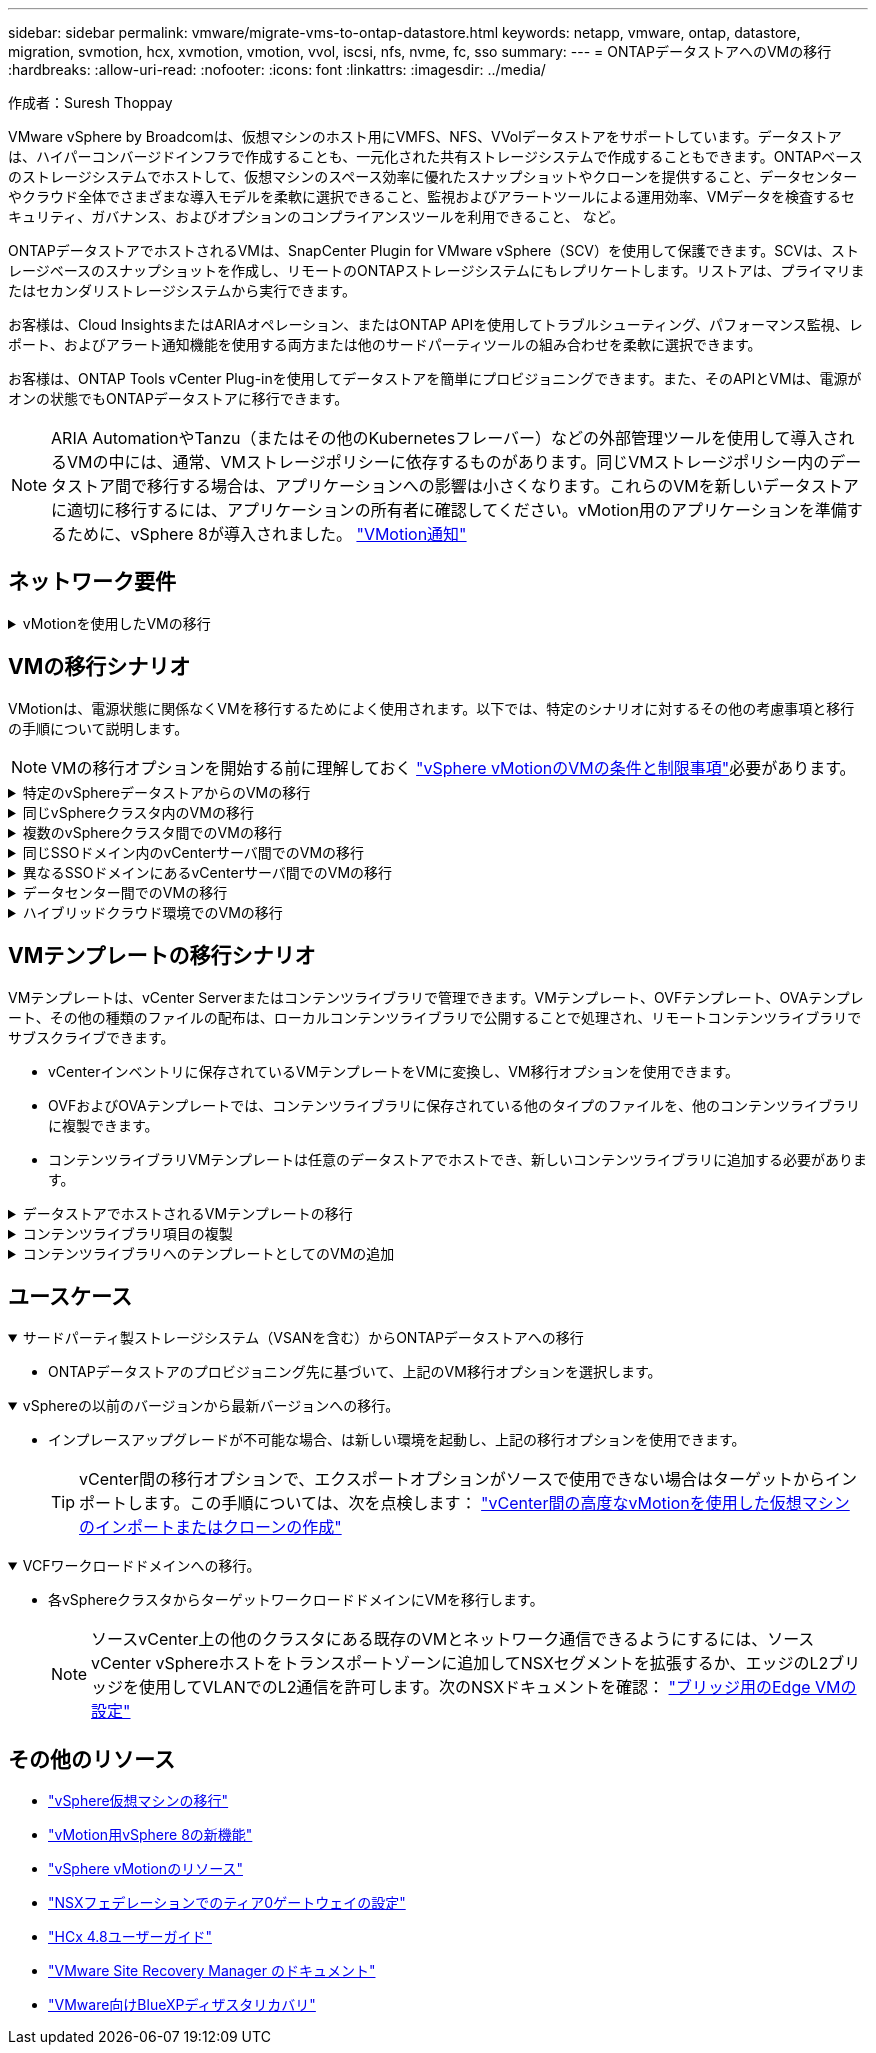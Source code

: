 ---
sidebar: sidebar 
permalink: vmware/migrate-vms-to-ontap-datastore.html 
keywords: netapp, vmware, ontap, datastore, migration, svmotion, hcx, xvmotion, vmotion, vvol, iscsi, nfs, nvme, fc, sso 
summary:  
---
= ONTAPデータストアへのVMの移行
:hardbreaks:
:allow-uri-read: 
:nofooter: 
:icons: font
:linkattrs: 
:imagesdir: ../media/


作成者：Suresh Thoppay

[role="lead"]
VMware vSphere by Broadcomは、仮想マシンのホスト用にVMFS、NFS、VVolデータストアをサポートしています。データストアは、ハイパーコンバージドインフラで作成することも、一元化された共有ストレージシステムで作成することもできます。ONTAPベースのストレージシステムでホストして、仮想マシンのスペース効率に優れたスナップショットやクローンを提供すること、データセンターやクラウド全体でさまざまな導入モデルを柔軟に選択できること、監視およびアラートツールによる運用効率、VMデータを検査するセキュリティ、ガバナンス、およびオプションのコンプライアンスツールを利用できること、 など。

ONTAPデータストアでホストされるVMは、SnapCenter Plugin for VMware vSphere（SCV）を使用して保護できます。SCVは、ストレージベースのスナップショットを作成し、リモートのONTAPストレージシステムにもレプリケートします。リストアは、プライマリまたはセカンダリストレージシステムから実行できます。

お客様は、Cloud InsightsまたはARIAオペレーション、またはONTAP APIを使用してトラブルシューティング、パフォーマンス監視、レポート、およびアラート通知機能を使用する両方または他のサードパーティツールの組み合わせを柔軟に選択できます。

お客様は、ONTAP Tools vCenter Plug-inを使用してデータストアを簡単にプロビジョニングできます。また、そのAPIとVMは、電源がオンの状態でもONTAPデータストアに移行できます。


NOTE: ARIA AutomationやTanzu（またはその他のKubernetesフレーバー）などの外部管理ツールを使用して導入されるVMの中には、通常、VMストレージポリシーに依存するものがあります。同じVMストレージポリシー内のデータストア間で移行する場合は、アプリケーションへの影響は小さくなります。これらのVMを新しいデータストアに適切に移行するには、アプリケーションの所有者に確認してください。vMotion用のアプリケーションを準備するために、vSphere 8が導入されました。 https://core.vmware.com/resource/vsphere-vmotion-notifications["VMotion通知"]



== ネットワーク要件

.vMotionを使用したVMの移行
[%collapsible]
====
ここでは、接続性、フォールトトレランス、パフォーマンスの向上を実現するために、ONTAPデータストアにデュアルストレージネットワークがすでに導入されていることを前提としています。

vSphereホスト間でのVMの移行も、vSphereホストのVMkernelインターフェイスによって処理されます。ホット移行（VMの電源をオンにした状態）の場合はvMotionが有効なVMkernelインターフェイスが使用され、コールド移行（VMの電源をオフにした状態）の場合は、プロビジョニングサービスが有効なVMkernelインターフェイスがデータの移動に使用されます。有効なインターフェイスが見つからなかった場合は、管理インターフェイスを使用してデータを移動しますが、特定のユースケースでは望ましくない場合があります。

image:migrate-vms-to-ontap-image02.png["VMkernelと有効なサービス"]

VMkernelインターフェイスを編集する場合、必要なサービスを有効にするオプションが表示されます。

image:migrate-vms-to-ontap-image01.png["VMkernelサービスオプション"]


TIP: vMotionおよびProvisioning VMkernelインターフェイスで使用するポートグループに、少なくとも2つの高速アクティブアップリンクNICが使用可能であることを確認します。

====


== VMの移行シナリオ

VMotionは、電源状態に関係なくVMを移行するためによく使用されます。以下では、特定のシナリオに対するその他の考慮事項と移行の手順について説明します。


NOTE: VMの移行オプションを開始する前に理解しておく https://docs.vmware.com/en/VMware-vSphere/8.0/vsphere-vcenter-esxi-management/GUID-0540DF43-9963-4AF9-A4DB-254414DC00DA.html["vSphere vMotionのVMの条件と制限事項"]必要があります。

.特定のvSphereデータストアからのVMの移行
[%collapsible]
====
次の手順に従って、UIを使用してVMを新しいデータストアに移行します。

. vSphere Web Clientで、ストレージインベントリから[Datastore]を選択し、[VMs]タブをクリックします。
+
image:migrate-vms-to-ontap-image03.png["特定のデータストア上のVM"]

. 移行するVMを選択し、右クリックして[Migrate]オプションを選択します。
+
image:migrate-vms-to-ontap-image04.png["移行するVM"]

. ストレージのみを変更するオプションを選択し、[Next]をクリックします。
+
image:migrate-vms-to-ontap-image05.png["ストレージのみの変更"]

. 目的のVMストレージポリシーを選択し、互換性があるデータストアを選択します。[Next]をクリックします。
+
image:migrate-vms-to-ontap-image06.png["VMストレージポリシーを満たすデータストア"]

. 確認し、[Finish]をクリックします。
+
image:migrate-vms-to-ontap-image07.png["ストレージ移行の確認"]



PowerCLIを使用してVMを移行するスクリプトの例を次に示します。

[source, powershell]
----
#Authenticate to vCenter
Connect-VIServer -server vcsa.sddc.netapp.local -force

# Get all VMs with filter applied for a specific datastore
$vm = Get-DataStore 'vSanDatastore' | Get-VM Har*

#Gather VM Disk info
$vmdisk = $vm | Get-HardDisk

#Gather the desired Storage Policy to set for the VMs. Policy should be available with valid datastores.
$storagepolicy = Get-SPBMStoragePolicy 'NetApp Storage'

#set VM Storage Policy for VM config and its data disks.
$vm, $vmdisk | Get-SPBMEntityConfiguration | Set-SPBMEntityConfiguration -StoragePolicy $storagepolicy

#Migrate VMs to Datastore specified by Policy
$vm | Move-VM -Datastore (Get-SPBMCompatibleStorage -StoragePolicy $storagepolicy)

#Ensure VM Storage Policy remains compliant.
$vm, $vmdisk | Get-SPBMEntityConfiguration
----
====
.同じvSphereクラスタ内のVMの移行
[%collapsible]
====
次の手順に従って、UIを使用してVMを新しいデータストアに移行します。

. vSphere Web Clientで、[Host and Cluster]インベントリから[Cluster]を選択し、[VMs]タブをクリックします。
+
image:migrate-vms-to-ontap-image08.png["特定のクラスタのVM"]

. 移行するVMを選択し、右クリックして[Migrate]オプションを選択します。
+
image:migrate-vms-to-ontap-image04.png["移行するVM"]

. ストレージのみを変更するオプションを選択し、[Next]をクリックします。
+
image:migrate-vms-to-ontap-image05.png["ストレージのみの変更"]

. 目的のVMストレージポリシーを選択し、互換性があるデータストアを選択します。[Next]をクリックします。
+
image:migrate-vms-to-ontap-image06.png["VMストレージポリシーを満たすデータストア"]

. 確認し、[Finish]をクリックします。
+
image:migrate-vms-to-ontap-image07.png["ストレージ移行の確認"]



PowerCLIを使用してVMを移行するスクリプトの例を次に示します。

[source, powershell]
----
#Authenticate to vCenter
Connect-VIServer -server vcsa.sddc.netapp.local -force

# Get all VMs with filter applied for a specific cluster
$vm = Get-Cluster 'vcf-m01-cl01' | Get-VM Aria*

#Gather VM Disk info
$vmdisk = $vm | Get-HardDisk

#Gather the desired Storage Policy to set for the VMs. Policy should be available with valid datastores.
$storagepolicy = Get-SPBMStoragePolicy 'NetApp Storage'

#set VM Storage Policy for VM config and its data disks.
$vm, $vmdisk | Get-SPBMEntityConfiguration | Set-SPBMEntityConfiguration -StoragePolicy $storagepolicy

#Migrate VMs to Datastore specified by Policy
$vm | Move-VM -Datastore (Get-SPBMCompatibleStorage -StoragePolicy $storagepolicy)

#Ensure VM Storage Policy remains compliant.
$vm, $vmdisk | Get-SPBMEntityConfiguration
----

TIP: データストアクラスタが完全に自動化されたStorage DRS（Dynamic Resource Scheduling）で使用されていて、ソースとターゲットの両方のデータストアが同じタイプ（VMFS/NFS/VVol）の場合は、ソースでメンテナンスモードを有効にして、両方のデータストアを同じストレージクラスタに配置し、ソースデータストアからVMを移行します。これまでの経験は、メンテナンスのためにコンピューティングホストを処理する方法と似ています。

====
.複数のvSphereクラスタ間でのVMの移行
[%collapsible]
====

NOTE: ソースホストとターゲットホストのCPUファミリーまたはモデルが異なる場合を参照してください https://docs.vmware.com/en/VMware-vSphere/8.0/vsphere-vcenter-esxi-management/GUID-03E7E5F9-06D9-463F-A64F-D4EC20DAF22E.html["CPUの互換性とvSphere Enhanced vMotionの互換性"]。

次の手順に従って、UIを使用してVMを新しいデータストアに移行します。

. vSphere Web Clientで、[Host and Cluster]インベントリから[Cluster]を選択し、[VMs]タブをクリックします。
+
image:migrate-vms-to-ontap-image08.png["特定のクラスタのVM"]

. 移行するVMを選択し、右クリックして[Migrate]オプションを選択します。
+
image:migrate-vms-to-ontap-image04.png["移行するVM"]

. コンピューティングリソースとストレージを変更するオプションを選択し、[Next]をクリックします。
+
image:migrate-vms-to-ontap-image09.png["コンピューティングとストレージの両方を変更"]

. 移行する適切なクラスタを選択します。
+
image:migrate-vms-to-ontap-image12.png["ターゲットクラスタを選択"]

. 目的のVMストレージポリシーを選択し、互換性があるデータストアを選択します。[Next]をクリックします。
+
image:migrate-vms-to-ontap-image13.png["VMストレージポリシーを満たすデータストア"]

. ターゲットVMを配置するVMフォルダを選択します。
+
image:migrate-vms-to-ontap-image14.png["ターゲットVMフォルダの選択"]

. ターゲットポートグループを選択します。
+
image:migrate-vms-to-ontap-image15.png["ターゲットポートグループの選択"]

. 確認し、[Finish]をクリックします。
+
image:migrate-vms-to-ontap-image07.png["ストレージ移行の確認"]



PowerCLIを使用してVMを移行するスクリプトの例を次に示します。

[source, powershell]
----
#Authenticate to vCenter
Connect-VIServer -server vcsa.sddc.netapp.local -force

# Get all VMs with filter applied for a specific cluster
$vm = Get-Cluster 'vcf-m01-cl01' | Get-VM Aria*

#Gather VM Disk info
$vmdisk = $vm | Get-HardDisk

#Gather the desired Storage Policy to set for the VMs. Policy should be available with valid datastores.
$storagepolicy = Get-SPBMStoragePolicy 'NetApp Storage'

#set VM Storage Policy for VM config and its data disks.
$vm, $vmdisk | Get-SPBMEntityConfiguration | Set-SPBMEntityConfiguration -StoragePolicy $storagepolicy

#Migrate VMs to another cluster and Datastore specified by Policy
$vm | Move-VM -Destination (Get-Cluster 'Target Cluster') -Datastore (Get-SPBMCompatibleStorage -StoragePolicy $storagepolicy)

#When Portgroup is specific to each cluster, replace the above command with
$vm | Move-VM -Destination (Get-Cluster 'Target Cluster') -Datastore (Get-SPBMCompatibleStorage -StoragePolicy $storagepolicy) -PortGroup (Get-VirtualPortGroup 'VLAN 101')

#Ensure VM Storage Policy remains compliant.
$vm, $vmdisk | Get-SPBMEntityConfiguration
----
====
.同じSSOドメイン内のvCenterサーバ間でのVMの移行
[#vmotion-same-sso%collapsible]
====
次の手順に従って、同じvSphere Client UIに表示される新しいvCenter ServerにVMを移行します。


NOTE: ソースとターゲットのvCenterのバージョンなど、その他の要件については、 https://docs.vmware.com/en/VMware-vSphere/8.0/vsphere-vcenter-esxi-management/GUID-DAD0C40A-7F66-44CF-B6E8-43A0153ABE81.html["vCenterサーバインスタンス間のvMotionの要件に関するvSphereのドキュメント"]

. vSphere Web Clientで、[Host and Cluster]インベントリから[Cluster]を選択し、[VMs]タブをクリックします。
+
image:migrate-vms-to-ontap-image08.png["特定のクラスタのVM"]

. 移行するVMを選択し、右クリックして[Migrate]オプションを選択します。
+
image:migrate-vms-to-ontap-image04.png["移行するVM"]

. コンピューティングリソースとストレージを変更するオプションを選択し、[Next]をクリックします。
+
image:migrate-vms-to-ontap-image09.png["コンピューティングとストレージの両方を変更"]

. ターゲットvCenterサーバでターゲットクラスタを選択します。
+
image:migrate-vms-to-ontap-image12.png["ターゲットクラスタを選択"]

. 目的のVMストレージポリシーを選択し、互換性があるデータストアを選択します。[Next]をクリックします。
+
image:migrate-vms-to-ontap-image13.png["VMストレージポリシーを満たすデータストア"]

. ターゲットVMを配置するVMフォルダを選択します。
+
image:migrate-vms-to-ontap-image14.png["ターゲットVMフォルダの選択"]

. ターゲットポートグループを選択します。
+
image:migrate-vms-to-ontap-image15.png["ターゲットポートグループの選択"]

. 移行オプションを確認し、[Finish]をクリックします。
+
image:migrate-vms-to-ontap-image07.png["ストレージ移行の確認"]



PowerCLIを使用してVMを移行するスクリプトの例を次に示します。

[source, powershell]
----
#Authenticate to Source vCenter
$sourcevc = Connect-VIServer -server vcsa01.sddc.netapp.local -force
$targetvc = Connect-VIServer -server vcsa02.sddc.netapp.local -force

# Get all VMs with filter applied for a specific cluster
$vm = Get-Cluster 'vcf-m01-cl01'  -server $sourcevc| Get-VM Win*

#Gather the desired Storage Policy to set for the VMs. Policy should be available with valid datastores.
$storagepolicy = Get-SPBMStoragePolicy 'iSCSI' -server $targetvc

#Migrate VMs to target vCenter
$vm | Move-VM -Destination (Get-Cluster 'Target Cluster' -server $targetvc) -Datastore (Get-SPBMCompatibleStorage -StoragePolicy $storagepolicy -server $targetvc) -PortGroup (Get-VirtualPortGroup 'VLAN 101' -server $targetvc)

$targetvm = Get-Cluster 'Target Cluster' -server $targetvc | Get-VM Win*

#Gather VM Disk info
$targetvmdisk = $targetvm | Get-HardDisk

#set VM Storage Policy for VM config and its data disks.
$targetvm, $targetvmdisk | Get-SPBMEntityConfiguration | Set-SPBMEntityConfiguration -StoragePolicy $storagepolicy

#Ensure VM Storage Policy remains compliant.
$targetvm, $targetvmdisk | Get-SPBMEntityConfiguration
----
====
.異なるSSOドメインにあるvCenterサーバ間でのVMの移行
[%collapsible]
====

NOTE: このシナリオでは、vCenterサーバ間に通信が確立されていることを前提としています。それ以外の場合は、以下に示すデータセンター間のロケーションシナリオを確認してください。前提条件については、 https://docs.vmware.com/en/VMware-vSphere/8.0/vsphere-vcenter-esxi-management/GUID-1960B6A6-59CD-4B34-8FE5-42C19EE8422A.html["Advanced Cross vCenter vMotionに関するvSphereのドキュメント"]

次の手順に従って、UIを使用してVMを別のvCenter Serverに移行します。

. vSphere Web Clientで、ソースのvCenterサーバを選択し、[VMs]タブをクリックします。
+
image:migrate-vms-to-ontap-image10.png["ソースvCenterのVM"]

. 移行するVMを選択し、右クリックして[Migrate]オプションを選択します。
+
image:migrate-vms-to-ontap-image04.png["移行するVM"]

. [Cross vCenter Server export]を選択し、[Next]をクリックします。
+
image:migrate-vms-to-ontap-image11.png["vCenter Server間エクスポート"]

+

TIP: VMはターゲットのvCenterサーバからインポートすることもできます。この手順については、次を点検します： https://docs.vmware.com/en/VMware-vSphere/8.0/vsphere-vcenter-esxi-management/GUID-ED703E35-269C-48E0-A34D-CCBB26BFD93E.html["vCenter間の高度なvMotionを使用した仮想マシンのインポートまたはクローンの作成"]

. vCenterクレデンシャルの詳細を入力し、[Login]をクリック
+
image:migrate-vms-to-ontap-image23.png["vCenterクレデンシャル"]

. vCenter ServerのSSL証明書サムプリントの確認と承認
+
image:migrate-vms-to-ontap-image24.png["SSLサムプリント"]

. [Target vCenter]を展開し、ターゲットのコンピューティングクラスタを選択します。
+
image:migrate-vms-to-ontap-image25.png["ターゲットのコンピューティングクラスタを選択"]

. VMストレージポリシーに基づいてターゲットデータストアを選択してください。
+
image:migrate-vms-to-ontap-image26.png["ターゲットのデータストアを選択"]

. ターゲットVMフォルダを選択します。
+
image:migrate-vms-to-ontap-image27.png["ターゲットVMフォルダを選択"]

. 各ネットワークインターフェイスカードマッピングのVMポートグループを選択します。
+
image:migrate-vms-to-ontap-image28.png["ターゲットポートグループを選択"]

. 確認して[Finish]をクリックし、vCenterサーバ間でvMotionを開始します。
+
image:migrate-vms-to-ontap-image29.png["CrossvMotionの運用レビュー"]



PowerCLIを使用してVMを移行するスクリプトの例を次に示します。

[source, powershell]
----
#Authenticate to Source vCenter
$sourcevc = Connect-VIServer -server vcsa01.sddc.netapp.local -force
$targetvc = Connect-VIServer -server vcsa02.sddc.netapp.local -force

# Get all VMs with filter applied for a specific cluster
$vm = Get-Cluster 'Source Cluster'  -server $sourcevc| Get-VM Win*

#Gather the desired Storage Policy to set for the VMs. Policy should be available with valid datastores.
$storagepolicy = Get-SPBMStoragePolicy 'iSCSI' -server $targetvc

#Migrate VMs to target vCenter
$vm | Move-VM -Destination (Get-Cluster 'Target Cluster' -server $targetvc) -Datastore (Get-SPBMCompatibleStorage -StoragePolicy $storagepolicy -server $targetvc) -PortGroup (Get-VirtualPortGroup 'VLAN 101' -server $targetvc)

$targetvm = Get-Cluster 'Target Cluster' -server $targetvc | Get-VM Win*

#Gather VM Disk info
$targetvmdisk = $targetvm | Get-HardDisk

#set VM Storage Policy for VM config and its data disks.
$targetvm, $targetvmdisk | Get-SPBMEntityConfiguration | Set-SPBMEntityConfiguration -StoragePolicy $storagepolicy

#Ensure VM Storage Policy remains compliant.
$targetvm, $targetvmdisk | Get-SPBMEntityConfiguration
----
====
.データセンター間でのVMの移行
[%collapsible]
====
* NSXフェデレーションまたはその他のオプションを使用してレイヤ2トラフィックをデータセンター間で拡張する場合は、手順に従ってvCenterサーバ間でVMを移行します。
* HCxは、データセンター全体でレプリケーションアシストvMotionを含むさまざまな機能を提供し https://docs.vmware.com/en/VMware-HCX/4.8/hcx-user-guide/GUID-8A31731C-AA28-4714-9C23-D9E924DBB666.html["イコウノタイフ"]、ダウンタイムなしでVMを移動します。
* https://docs.vmware.com/en/Site-Recovery-Manager/index.html["Site Recovery Manager（SRM）"]通常はディザスタリカバリを目的としたもので、ストレージアレイベースのレプリケーションを利用した計画的な移行にもよく使用されます。
* CDP（継続的データ保護）製品は、 https://core.vmware.com/resource/vmware-vsphere-apis-io-filtering-vaio#section1["vSphere API for IO（VAIO）"]データを傍受してリモートサイトにコピーを送信し、ほぼゼロのRPOソリューションを実現します。
* バックアップ/リカバリ製品も利用できます。しかし、RTOが長くなることがよくあります。
* https://docs.netapp.com/us-en/bluexp-disaster-recovery/get-started/dr-intro.html["BlueXPディザスタリカバリサービス（DRaaS）"]ストレージアレイベースのレプリケーションを利用し、特定のタスクを自動化してターゲットサイトでVMをリカバリします。


====
.ハイブリッドクラウド環境でのVMの移行
[%collapsible]
====
* https://docs.vmware.com/en/VMware-Cloud/services/vmware-cloud-gateway-administration/GUID-91C57891-4D61-4F4C-B580-74F3000B831D.html["ハイブリッドリンクモードの設定"]次の手順に従います。link:#vmotion-same-sso["同じSSOドメイン内のvCenterサーバ間でのVMの移行"]
* HCxは、VMの電源をオンにしたままVMを移動するために、データセンター間でレプリケーションアシストvMotionを含むさまざまな機能を提供します https://docs.vmware.com/en/VMware-HCX/4.8/hcx-user-guide/GUID-8A31731C-AA28-4714-9C23-D9E924DBB666.html["イコウノタイフ"]。
+
** リンク：../EHC/ aws-migrate-vmware-hcx.html [TR 4942：VMware HCXを使用したFSx ONTAPデータストアへのワークロードの移行]
** link：../EHC/ azure-migrate-vmware-hcx.html [TR-4940：VMware HCXを使用したAzure NetApp Filesデータストアへのワークロードの移行-クイックスタートガイド]
** リンク：../EHC/ gcp-migrate-vmware-hcx.html [VMware HCXを使用したGoogle Cloud VMware Engine上のGoogle Cloud NetApp Volumeデータストアへのワークロードの移行-クイックスタートガイド]


* https://docs.netapp.com/us-en/bluexp-disaster-recovery/get-started/dr-intro.html["BlueXPディザスタリカバリサービス（DRaaS）"]ストレージアレイベースのレプリケーションを利用し、特定のタスクを自動化してターゲットサイトでVMをリカバリします。
* を使用してデータを傍受し、リモートサイトにコピーを送信し、ほぼゼロRPOソリューションを実現する、サポートされている継続的データ保護（CDP）製品 https://core.vmware.com/resource/vmware-vsphere-apis-io-filtering-vaio#section1["vSphere API for IO（VAIO）"]。



TIP: ソースVMがブロックVVOLデータストアにある場合は、SnapMirrorを使用して、サポートされている他のクラウドプロバイダのAmazon FSx ONTAPまたはCloud Volumes ONTAP（CVO）にレプリケートし、クラウドネイティブのVMでiSCSIボリュームとして使用できます。

====


== VMテンプレートの移行シナリオ

VMテンプレートは、vCenter Serverまたはコンテンツライブラリで管理できます。VMテンプレート、OVFテンプレート、OVAテンプレート、その他の種類のファイルの配布は、ローカルコンテンツライブラリで公開することで処理され、リモートコンテンツライブラリでサブスクライブできます。

* vCenterインベントリに保存されているVMテンプレートをVMに変換し、VM移行オプションを使用できます。
* OVFおよびOVAテンプレートでは、コンテンツライブラリに保存されている他のタイプのファイルを、他のコンテンツライブラリに複製できます。
* コンテンツライブラリVMテンプレートは任意のデータストアでホストでき、新しいコンテンツライブラリに追加する必要があります。


.データストアでホストされるVMテンプレートの移行
[%collapsible]
====
. vSphere Web Clientで、[VM and Templates]フォルダビューの下にあるVMテンプレートを右クリックし、[to convert to VM]オプションを選択します。
+
image:migrate-vms-to-ontap-image16.png["VMテンプレートをVMに変換"]

. VMとして変換されたら、VM移行オプションに従います。


====
.コンテンツライブラリ項目の複製
[%collapsible]
====
. vSphere Web Clientで、[Content Libraries]を選択します。
+
image:migrate-vms-to-ontap-image17.png["コンテンツライブラリの選択"]

. クローンを作成するアイテムが含まれているコンテンツライブラリを選択します
. アイテムを右クリックし、[クローンアイテム]をクリックします。
+
image:migrate-vms-to-ontap-image18.png["コンテンツライブラリアイテムを複製"]

+

WARNING: アクションメニューを使用する場合は、アクションを実行するための正しいターゲットオブジェクトがリストされていることを確認します。

. ターゲットコンテンツライブラリを選択し、[OK]をクリックします。
+
image:migrate-vms-to-ontap-image19.png["ターゲットコンテンツライブラリの選択"]

. アイテムがターゲットコンテンツライブラリで使用可能であることを確認します。
+
image:migrate-vms-to-ontap-image20.png["クローンアイテムの検証"]



コンテンツライブラリCL01からCL02にコンテンツライブラリ項目をコピーするためのPowerCLIスクリプトの例を次に示します。

[source, powershell]
----
#Authenticate to vCenter Server(s)
$sourcevc = Connect-VIServer -server 'vcenter01.domain' -force
$targetvc = Connect-VIServer -server 'vcenter02.domain' -force

#Copy content library items from source vCenter content library CL01 to target vCenter content library CL02.
Get-ContentLibaryItem -ContentLibary (Get-ContentLibary 'CL01' -Server $sourcevc) | Where-Object { $_.ItemType -ne 'vm-template' } | Copy-ContentLibaryItem -ContentLibrary (Get-ContentLibary 'CL02' -Server $targetvc)
----
====
.コンテンツライブラリへのテンプレートとしてのVMの追加
[%collapsible]
====
. vSphere Web ClientでVMを選択し、右クリックして[Clone as Template in Library]を選択します。
+
image:migrate-vms-to-ontap-image21.png["VMクローンをlibaryのテンプレートとして作成"]

+

TIP: libaryでクローニングするVMテンプレートが選択されている場合、VMテンプレートはOVFおよびOVAテンプレートとしてのみ保存でき、VMテンプレートとしては保存できません。

. [VM Template]として[Template type]が選択されていることを確認し、ウィザードの指示に従って操作を完了します。
+
image:migrate-vms-to-ontap-image22.png["テンプレートタイプの選択"]

+

NOTE: コンテンツライブラリのVMテンプレートの詳細については、 https://docs.vmware.com/en/VMware-vSphere/8.0/vsphere-vm-administration/GUID-E9EAF7AC-1C08-441A-AB80-0BAA1EAF9F0A.html["vSphere VM管理ガイド"]



====


== ユースケース

.サードパーティ製ストレージシステム（VSANを含む）からONTAPデータストアへの移行
[%collapsible%open]
====
* ONTAPデータストアのプロビジョニング先に基づいて、上記のVM移行オプションを選択します。


====
.vSphereの以前のバージョンから最新バージョンへの移行。
[%collapsible%open]
====
* インプレースアップグレードが不可能な場合、は新しい環境を起動し、上記の移行オプションを使用できます。
+

TIP: vCenter間の移行オプションで、エクスポートオプションがソースで使用できない場合はターゲットからインポートします。この手順については、次を点検します： https://docs.vmware.com/en/VMware-vSphere/8.0/vsphere-vcenter-esxi-management/GUID-ED703E35-269C-48E0-A34D-CCBB26BFD93E.html["vCenter間の高度なvMotionを使用した仮想マシンのインポートまたはクローンの作成"]



====
.VCFワークロードドメインへの移行。
[%collapsible%open]
====
* 各vSphereクラスタからターゲットワークロードドメインにVMを移行します。
+

NOTE: ソースvCenter上の他のクラスタにある既存のVMとネットワーク通信できるようにするには、ソースvCenter vSphereホストをトランスポートゾーンに追加してNSXセグメントを拡張するか、エッジのL2ブリッジを使用してVLANでのL2通信を許可します。次のNSXドキュメントを確認： https://docs.vmware.com/en/VMware-NSX/4.1/administration/GUID-0E28AC86-9A87-47D4-BE25-5E425DAF7585.html["ブリッジ用のEdge VMの設定"]



====


== その他のリソース

* https://docs.vmware.com/en/VMware-vSphere/8.0/vsphere-vcenter-esxi-management/GUID-FE2B516E-7366-4978-B75C-64BF0AC676EB.html["vSphere仮想マシンの移行"]
* https://core.vmware.com/blog/whats-new-vsphere-8-vmotion["vMotion用vSphere 8の新機能"]
* https://core.vmware.com/vmotion["vSphere vMotionのリソース"]
* https://docs.vmware.com/en/VMware-NSX/4.1/administration/GUID-47F34658-FA46-4160-B2E0-4EAE722B43F0.html["NSXフェデレーションでのティア0ゲートウェイの設定"]
* https://docs.vmware.com/en/VMware-HCX/4.8/hcx-user-guide/GUID-BFD7E194-CFE5-4259-B74B-991B26A51758.html["HCx 4.8ユーザーガイド"]
* https://docs.vmware.com/en/Site-Recovery-Manager/index.html["VMware Site Recovery Manager のドキュメント"]
* https://docs.netapp.com/us-en/bluexp-disaster-recovery/get-started/dr-intro.html["VMware向けBlueXPディザスタリカバリ"]

